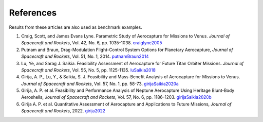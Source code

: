 References
============

Results from these articles are also used as benchmark examples.

1. Craig, Scott, and James Evans Lyne. Parametric Study of Aerocapture for Missions to Venus. *Journal of Spacecraft and Rockets*, Vol. 42, No. 6, pp. 1035-1038. craiglyne2005_

2. Putnam and Braun, Drag-Modulation Flight-Control System Options for Planetary Aerocapture, *Journal of Spacecraft and Rockets*, Vol. 51, No. 1, 2014. putnamBraun2014_

3. Lu, Ye, and Sarag J. Saikia. Feasibility Assessment of Aerocapture for Future Titan Orbiter Missions. *Journal of Spacecraft and Rockets*, Vol. 55, No. 5, pp. 1125-1135. luSaikia2018_

4. Girija, A. P., Lu, Y., & Saikia, S. J. Feasibility and Mass-Benefit Analysis of Aerocapture for Missions to Venus. *Journal of Spacecraft and Rockets*, Vol. 57, No. 1, pp. 58-73. girijaSaikia2020a_

5. Girija, A. P. et al. Feasibility and Performance Analysis of Neptune Aerocapture Using Heritage Blunt-Body Aeroshells, *Journal of Spacecraft and Rockets*, Vol. 57, No. 6, pp. 1186-1203. girijaSaikia2020b_

6. Girija A. P. et al. Quantitative Assessment of Aerocapture and Applications to Future Missions, *Journal of Spacecraft and Rockets*, 2022. girija2022_

.. _craiglyne2005: https://arc.aiaa.org/doi/10.2514/1.2589
.. _putnamBraun2014: https://arc.aiaa.org/doi/10.2514/1.A32589
.. _luSaikia2018: https://arc.aiaa.org/doi/10.2514/1.A34121
.. _girijaSaikia2020a: https://arc.aiaa.org/doi/10.2514/1.A34529
.. _girijaSaikia2020b: https://arc.aiaa.org/doi/10.2514/1.A34719
.. _girija2022: https://arc.aiaa.org/doi/full/10.2514/1.A35214